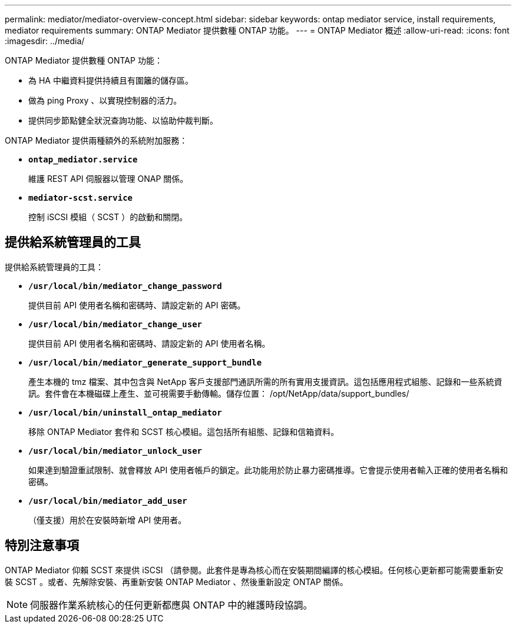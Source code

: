 ---
permalink: mediator/mediator-overview-concept.html 
sidebar: sidebar 
keywords: ontap mediator service, install requirements, mediator requirements 
summary: ONTAP Mediator 提供數種 ONTAP 功能。 
---
= ONTAP Mediator 概述
:allow-uri-read: 
:icons: font
:imagesdir: ../media/


[role="lead"]
ONTAP Mediator 提供數種 ONTAP 功能：

* 為 HA 中繼資料提供持續且有圍籬的儲存區。
* 做為 ping Proxy 、以實現控制器的活力。
* 提供同步節點健全狀況查詢功能、以協助仲裁判斷。


ONTAP Mediator 提供兩種額外的系統附加服務：

* *`ontap_mediator.service`*
+
維護 REST API 伺服器以管理 ONAP 關係。

* *`mediator-scst.service`*
+
控制 iSCSI 模組（ SCST ）的啟動和關閉。





== 提供給系統管理員的工具

提供給系統管理員的工具：

* *`/usr/local/bin/mediator_change_password`*
+
提供目前 API 使用者名稱和密碼時、請設定新的 API 密碼。

* *`/usr/local/bin/mediator_change_user`*
+
提供目前 API 使用者名稱和密碼時、請設定新的 API 使用者名稱。

* *`/usr/local/bin/mediator_generate_support_bundle`*
+
產生本機的 tmz 檔案、其中包含與 NetApp 客戶支援部門通訊所需的所有實用支援資訊。這包括應用程式組態、記錄和一些系統資訊。套件會在本機磁碟上產生、並可視需要手動傳輸。儲存位置： /opt/NetApp/data/support_bundles/

* *`/usr/local/bin/uninstall_ontap_mediator`*
+
移除 ONTAP Mediator 套件和 SCST 核心模組。這包括所有組態、記錄和信箱資料。

* *`/usr/local/bin/mediator_unlock_user`*
+
如果達到驗證重試限制、就會釋放 API 使用者帳戶的鎖定。此功能用於防止暴力密碼推導。它會提示使用者輸入正確的使用者名稱和密碼。

* *`/usr/local/bin/mediator_add_user`*
+
（僅支援）用於在安裝時新增 API 使用者。





== 特別注意事項

ONTAP Mediator 仰賴 SCST 來提供 iSCSI （請參閱。此套件是專為核心而在安裝期間編譯的核心模組。任何核心更新都可能需要重新安裝 SCST 。或者、先解除安裝、再重新安裝 ONTAP Mediator 、然後重新設定 ONTAP 關係。


NOTE: 伺服器作業系統核心的任何更新都應與 ONTAP 中的維護時段協調。
